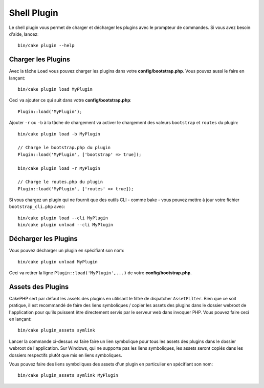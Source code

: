 .. _plugin-shell:

Shell Plugin
############

Le shell plugin vous permet de charger et décharger les plugins avec le
prompteur de commandes. Si vous avez besoin d'aide, lancez::

    bin/cake plugin --help

Charger les Plugins
-------------------

Avec la tâche ``Load`` vous pouvez charger les plugins dans votre
**config/bootstrap.php**. Vous pouvez aussi le faire en lançant::

    bin/cake plugin load MyPlugin

Ceci va ajouter ce qui suit dans votre **config/bootstrap.php**::

    Plugin::load('MyPlugin');

Ajouter ``-r`` ou ``-b`` à la tâche de chargement va activer le chargement des
valeurs ``bootstrap`` et ``routes`` du plugin::

    bin/cake plugin load -b MyPlugin

    // Charge le bootstrap.php du plugin
    Plugin::load('MyPlugin', ['bootstrap' => true]);

    bin/cake plugin load -r MyPlugin

    // Charge le routes.php du plugin
    Plugin::load('MyPlugin', ['routes' => true]);

Si vous chargez un plugin qui ne fournit que des outils CLI - comme bake - vous
pouvez mettre à jour votre fichier ``bootstrap_cli.php`` avec::

    bin/cake plugin load --cli MyPlugin
    bin/cake plugin unload --cli MyPlugin

.. versionadded:: 3.4.0
    A partir de 3.4.0, l'option ``--cli`` est supportée.

Décharger les Plugins
---------------------

Vous pouvez décharger un plugin en spécifiant son nom::

    bin/cake plugin unload MyPlugin

Ceci va retirer la ligne ``Plugin::load('MyPlugin',...)`` de votre
**config/bootstrap.php**.

Assets des Plugins
------------------

CakePHP sert par défaut les assets des plugins en utilisant le filtre de
dispatcher ``AssetFilter``. Bien que ce soit pratique, il est recommandé de
faire des liens symboliques / copier les assets des plugins dans le dossier
webroot de l'application pour qu'ils puissent être directement servis par le
serveur web dans invoquer PHP. Vous pouvez faire ceci en lançant::

    bin/cake plugin_assets symlink

Lancer la commande ci-dessus va faire faire un lien symbolique pour tous les
assets des plugins dans le dossier webroot de l'application.
Sur Windows, qui ne supporte pas les liens symboliques, les assets seront
copiés dans les dossiers respectifs plutôt que mis en liens symboliques.

Vous pouvez faire des liens symboliques des assets d'un plugin en particulier en
spécifiant son nom::

    bin/cake plugin_assets symlink MyPlugin

.. meta::
    :title lang=fr: Plugin Shell
    :keywords lang=fr: plugin,assets,shell,load,unload
